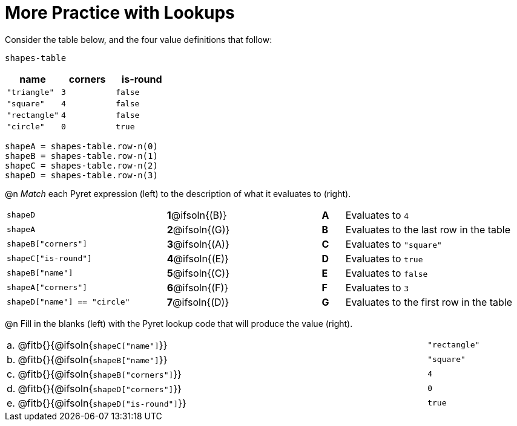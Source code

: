 = More Practice with Lookups

Consider the table below, and the four value definitions that follow:

`shapes-table`

[cols="3",options="header"]
|===

| name 			| corners 	| is-round
|`"triangle"` 	| `3`  		| `false`
|`"square"` 	| `4`  		| `false`
|`"rectangle"` 	| `4`  		| `false`
|`"circle"` 	| `0`  		| `true`

|===

----
shapeA = shapes-table.row-n(0)
shapeB = shapes-table.row-n(1)
shapeC = shapes-table.row-n(2)
shapeD = shapes-table.row-n(3)
----

@n _Match_ each Pyret expression (left) to the description of what it evaluates to (right).

[.FillVerticalSpace, cols=">.^7a,^.^2a,4,^.^1a,.^8a",stripes="none",grid="none",frame="none"]
|===

| `shapeD`
|*1*@ifsoln{(B)}||*A*
| Evaluates to `4`

| `shapeA`
|*2*@ifsoln{(G)}||*B*
| Evaluates to the last row in the table

| `shapeB["corners"]`
|*3*@ifsoln{(A)}||*C*
| Evaluates to `"square"`

| `shapeC["is-round"]`
|*4*@ifsoln{(E)}||*D*
| Evaluates to `true`

| `shapeB["name"]`
|*5*@ifsoln{+(C)+}||*E*
| Evaluates to `false`

| `shapeA["corners"]`
|*6*@ifsoln{(F)}||*F*
| Evaluates to `3`

| `shapeD["name"] == "circle"`
|*7*@ifsoln{(D)}||*G*
| Evaluates to the first row in the table
|===

@n Fill in the blanks (left) with the Pyret lookup code that will produce the value (right).

[cols="1a,80a,19a"]
|===
| a. | @fitb{}{@ifsoln{`shapeC["name"]`}}		| `"rectangle"`
| b. | @fitb{}{@ifsoln{`shapeB["name"]`}}		| `"square"`
| c. | @fitb{}{@ifsoln{`shapeB["corners"]`}}	| `4`
| d. | @fitb{}{@ifsoln{`shapeD["corners"]`}}	| `0`
| e. | @fitb{}{@ifsoln{`shapeD["is-round"]`}}	| `true`
|===

